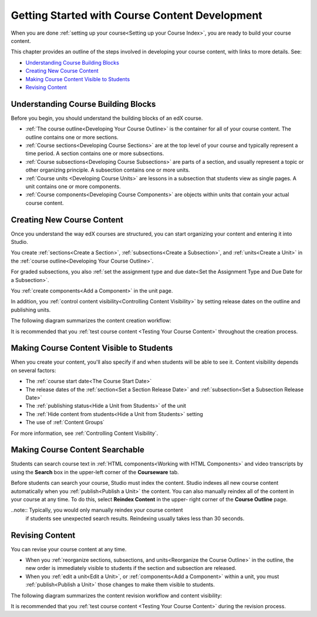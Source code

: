 .. _Getting Started with Course Content Development:

###############################################
Getting Started with Course Content Development
###############################################

When you are done :ref:`setting up your course<Setting up your Course Index>`,
you are ready to build your course content.

This chapter provides an outline of the steps involved in developing your
course content, with links to more details. See:

* `Understanding Course Building Blocks`_
* `Creating New Course Content`_
* `Making Course Content Visible to Students`_
* `Revising Content`_

.. _Understanding Course Building Blocks:

************************************************
Understanding Course Building Blocks
************************************************

Before you begin, you should understand the building blocks of an edX course.

* :ref:`The course outline<Developing Your Course Outline>` is the container
  for all of your course content. The outline contains one or more sections.
* :ref:`Course sections<Developing Course Sections>` are at the top level of
  your course and typically represent a time period. A section contains one or
  more subsections.
* :ref:`Course subsections<Developing Course Subsections>` are parts of a
  section, and usually represent a topic or other organizing principle. A
  subsection contains one or more units.
* :ref:`Course units <Developing Course Units>` are lessons in a subsection
  that students view as single pages. A unit contains one or more components.
* :ref:`Course components<Developing Course Components>` are objects within
  units that contain your actual course content.

.. _Creating New Course Content:

****************************************
Creating New Course Content
****************************************

Once you understand the way edX courses are structured, you can start
organizing your content and entering it into Studio. 

You create :ref:`sections<Create a Section>`, :ref:`subsections<Create a
Subsection>`, and :ref:`units<Create a Unit>` in the :ref:`course
outline<Developing Your Course Outline>`. 

For graded subsections, you also
:ref:`set the assignment type and due date<Set the Assignment Type and Due Date
for a Subsection>`. 

You :ref:`create components<Add a Component>` in the unit
page.

In addition, you :ref:`control content visibility<Controlling Content
Visibility>` by setting release dates on the outline and publishing units.

The following diagram summarizes the content creation workflow:

.. image:: ../Images/workflow-create-content.png
 :alt: Diagram of the content creation process

It is recommended that you :ref:`test course content <Testing Your Course
Content>` throughout the creation process.

.. _Making Course Content Visible to Students:

******************************************************
Making Course Content Visible to Students
******************************************************

When you create your content, you'll also specify if and when students will be
able to see it. Content visibility depends on several factors: 

* The :ref:`course start date<The Course Start Date>`
* The release dates of the :ref:`section<Set a Section Release Date>` and
  :ref:`subsection<Set a Subsection Release Date>`
* The :ref:`publishing status<Hide a Unit from Students>` of the unit
* The :ref:`Hide content from students<Hide a Unit from Students>` setting
* The use of :ref:`Content Groups`
  
For more information, see :ref:`Controlling Content Visibility`.

.. _Making Course Content Searchable:

***********************************
Making Course Content Searchable
***********************************

Students can search course text in :ref:`HTML components<Working with HTML
Components>` and video transcripts by using the **Search** box in the upper-left
corner of the **Courseware** tab. 

Before students can search your course, Studio must index the content. Studio
indexes all new course content automatically when you :ref:`publish<Publish a
Unit>` the content. You can also manually reindex all of the content in your
course at any time. To do this, select **Reindex Content** in the upper- right
corner of the **Course Outline** page.

..note:: Typically, you would only manually reindex your course content 
 if students see unexpected search results. Reindexing usually takes less than
 30 seconds.

.. _Revising Content:

****************************
Revising Content
****************************

You can revise your course content at any time. 

* When you :ref:`reorganize sections, subsections, and units<Reorganize the
  Course Outline>` in the outline, the new order is immediately visible to
  students if the section and subsection are released.

* When you :ref:`edit a unit<Edit a Unit>`, or :ref:`components<Add a
  Component>` within a unit, you must :ref:`publish<Publish a Unit>` those
  changes to make them visible to students.

The following diagram summarizes the content revision workflow and content
visibility:

.. image:: ../Images/workflow-revise-content.png
 :alt: Diagram of the content creation process

It is recommended that you :ref:`test course content <Testing Your Course
Content>` during the revision process.